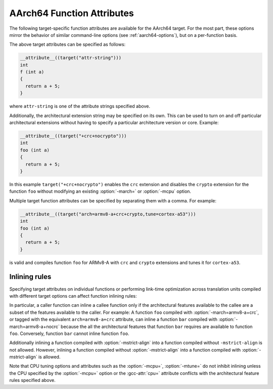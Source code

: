 ..
  Copyright 1988-2022 Free Software Foundation, Inc.
  This is part of the GCC manual.
  For copying conditions, see the copyright.rst file.

.. _aarch64-function-attributes:

AArch64 Function Attributes
^^^^^^^^^^^^^^^^^^^^^^^^^^^

The following target-specific function attributes are available for the
AArch64 target.  For the most part, these options mirror the behavior of
similar command-line options (see :ref:`aarch64-options`), but on a
per-function basis.

.. index:: general-regs-only function attribute, AArch64

.. aarch64-fn-attr:: general-regs-only

  Indicates that no floating-point or Advanced SIMD registers should be
  used when generating code for this function.  If the function explicitly
  uses floating-point code, then the compiler gives an error.  This is
  the same behavior as that of the command-line option
  :option:`-mgeneral-regs-only`.

.. index:: fix-cortex-a53-835769 function attribute, AArch64

.. aarch64-fn-attr:: fix-cortex-a53-835769

  Indicates that the workaround for the Cortex-A53 erratum 835769 should be
  applied to this function.  To explicitly disable the workaround for this
  function specify the negated form: ``no-fix-cortex-a53-835769``.
  This corresponds to the behavior of the command line options
  :option:`-mfix-cortex-a53-835769` and :option:`-mno-fix-cortex-a53-835769`.

.. index:: cmodel= function attribute, AArch64

.. aarch64-fn-attr:: cmodel=

  Indicates that code should be generated for a particular code model for
  this function.  The behavior and permissible arguments are the same as
  for the command line option :option:`-mcmodel=`.

.. index:: strict-align function attribute, AArch64

.. aarch64-fn-attr:: strict-align, no-strict-align

  :aarch64-fn-attr:`strict-align` indicates that the compiler should not assume that unaligned
  memory references are handled by the system.  To allow the compiler to assume
  that aligned memory references are handled by the system, the inverse attribute
  ``no-strict-align`` can be specified.  The behavior is same as for the
  command-line option :option:`-mstrict-align` and :option:`-mno-strict-align`.

.. index:: omit-leaf-frame-pointer function attribute, AArch64

.. aarch64-fn-attr:: omit-leaf-frame-pointer

  Indicates that the frame pointer should be omitted for a leaf function call.
  To keep the frame pointer, the inverse attribute
  ``no-omit-leaf-frame-pointer`` can be specified.  These attributes have
  the same behavior as the command-line options :option:`-momit-leaf-frame-pointer`
  and :option:`-mno-omit-leaf-frame-pointer`.

.. index:: tls-dialect= function attribute, AArch64

.. aarch64-fn-attr:: tls-dialect=

  Specifies the TLS dialect to use for this function.  The behavior and
  permissible arguments are the same as for the command-line option
  :option:`-mtls-dialect=`.

.. index:: arch= function attribute, AArch64

.. aarch64-fn-attr:: arch=

  Specifies the architecture version and architectural extensions to use
  for this function.  The behavior and permissible arguments are the same as
  for the :option:`-march=` command-line option.

.. index:: tune= function attribute, AArch64

.. aarch64-fn-attr:: tune=

  Specifies the core for which to tune the performance of this function.
  The behavior and permissible arguments are the same as for the :option:`-mtune=`
  command-line option.

.. index:: cpu= function attribute, AArch64

.. aarch64-fn-attr:: cpu=

  Specifies the core for which to tune the performance of this function and also
  whose architectural features to use.  The behavior and valid arguments are the
  same as for the :option:`-mcpu=` command-line option.

.. index:: sign-return-address function attribute, AArch64

.. aarch64-fn-attr:: sign-return-address

  Select the function scope on which return address signing will be applied.  The
  behavior and permissible arguments are the same as for the command-line option
  :option:`-msign-return-address=`.  The default value is ``none``.  This
  attribute is deprecated.  The :gcc-attr:`branch-protection` attribute should
  be used instead.

.. index:: branch-protection function attribute, AArch64

.. aarch64-fn-attr:: branch-protection

  Select the function scope on which branch protection will be applied.  The
  behavior and permissible arguments are the same as for the command-line option
  :option:`-mbranch-protection=`.  The default value is ``none``.

.. index:: outline-atomics function attribute, AArch64

.. aarch64-fn-attr:: outline-atomics

  Enable or disable calls to out-of-line helpers to implement atomic operations.
  This corresponds to the behavior of the command line options
  :option:`-moutline-atomics` and :option:`-mno-outline-atomics`.

The above target attributes can be specified as follows:

.. code-block:: c++

  __attribute__((target("attr-string")))
  int
  f (int a)
  {
    return a + 5;
  }

where ``attr-string`` is one of the attribute strings specified above.

Additionally, the architectural extension string may be specified on its
own.  This can be used to turn on and off particular architectural extensions
without having to specify a particular architecture version or core.  Example:

.. code-block:: c++

  __attribute__((target("+crc+nocrypto")))
  int
  foo (int a)
  {
    return a + 5;
  }

In this example ``target("+crc+nocrypto")`` enables the ``crc``
extension and disables the ``crypto`` extension for the function ``foo``
without modifying an existing :option:`-march=` or :option:`-mcpu` option.

Multiple target function attributes can be specified by separating them with
a comma.  For example:

.. code-block:: c++

  __attribute__((target("arch=armv8-a+crc+crypto,tune=cortex-a53")))
  int
  foo (int a)
  {
    return a + 5;
  }

is valid and compiles function ``foo`` for ARMv8-A with ``crc``
and ``crypto`` extensions and tunes it for ``cortex-a53``.

Inlining rules
~~~~~~~~~~~~~~

Specifying target attributes on individual functions or performing link-time
optimization across translation units compiled with different target options
can affect function inlining rules:

In particular, a caller function can inline a callee function only if the
architectural features available to the callee are a subset of the features
available to the caller.
For example: A function ``foo`` compiled with :option:`-march=armv8-a+crc`,
or tagged with the equivalent ``arch=armv8-a+crc`` attribute,
can inline a function ``bar`` compiled with :option:`-march=armv8-a+nocrc`
because the all the architectural features that function ``bar`` requires
are available to function ``foo``.  Conversely, function ``bar`` cannot
inline function ``foo``.

Additionally inlining a function compiled with :option:`-mstrict-align` into a
function compiled without ``-mstrict-align`` is not allowed.
However, inlining a function compiled without :option:`-mstrict-align` into a
function compiled with :option:`-mstrict-align` is allowed.

Note that CPU tuning options and attributes such as the :option:`-mcpu=`,
:option:`-mtune=` do not inhibit inlining unless the CPU specified by the
:option:`-mcpu=` option or the :gcc-attr:`cpu=` attribute conflicts with the
architectural feature rules specified above.